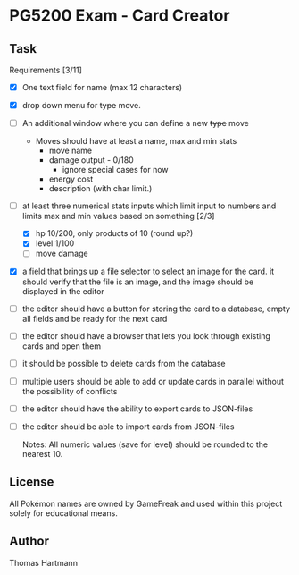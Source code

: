 * PG5200 Exam - Card Creator

**  Task
   Requirements [3/11]
   - [X] One text field for name (max 12 characters)
   - [X] drop down menu for +type+ move.
   - [ ] An additional window where you can define a new +type+ move
     - Moves should have at least a name, max and min stats
       - move name
       - damage output - 0/180
         - ignore special cases for now
         # - what about '30+' or '30x'?
         # - if multiplicative: 10/50
       # - recoil?
       - energy cost
       # - secondary effect? status, heal, force opponent out?
       - description (with char limit.)
   - [-] at least three numerical stats inputs which limit input to numbers and limits max and min values based on something [2/3]
     - [X] hp 10/200, only products of 10 (round up?)
     - [X] level 1/100
     - [ ] move damage
   - [X] a field that brings up a file selector to select an image for the card. it should verify that the file is an image, and the image should be displayed in the editor
   - [ ] the editor should have a button for storing the card to a database, empty all fields and be ready for the next card
   - [ ] the editor should have a browser that lets you look through existing cards and open them
   - [ ] it should be possible to delete cards from the database
   - [ ] multiple users should be able to add or update cards in parallel without the possibility of conflicts
   - [ ] the editor should have the ability to export cards to JSON-files
   - [ ] the editor should be able to import cards from JSON-files

     Notes:
      All numeric values (save for level) should be rounded to the nearest 10.


** License
 All Pokémon names are owned by GameFreak and used within this project solely for educational means.

** Author
 Thomas Hartmann

